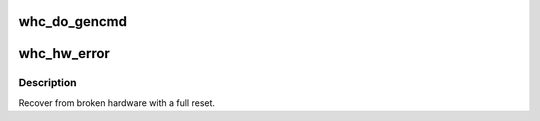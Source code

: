 .. -*- coding: utf-8; mode: rst -*-
.. src-file: drivers/usb/host/whci/hw.c

.. _`whc_do_gencmd`:

whc_do_gencmd
=============

.. c:function:: int whc_do_gencmd(struct whc *whc, u32 cmd, u32 params, void *addr, size_t len)

    start a generic command via the WUSBGENCMDSTS register

    :param struct whc \*whc:
        the WHCI HC

    :param u32 cmd:
        command to start.

    :param u32 params:
        parameters for the command (the WUSBGENCMDPARAMS register value).

    :param void \*addr:
        pointer to any data for the command (may be NULL).

    :param size_t len:
        length of the data (if any).

.. _`whc_hw_error`:

whc_hw_error
============

.. c:function:: void whc_hw_error(struct whc *whc, const char *reason)

    recover from a hardware error

    :param struct whc \*whc:
        the WHCI HC that broke.

    :param const char \*reason:
        a description of the failure.

.. _`whc_hw_error.description`:

Description
-----------

Recover from broken hardware with a full reset.

.. This file was automatic generated / don't edit.

